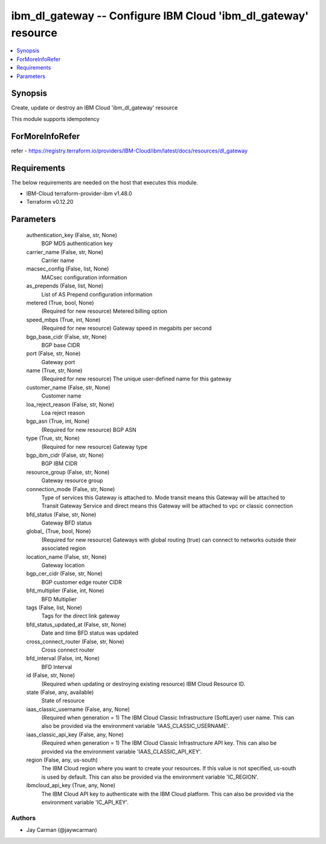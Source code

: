 
ibm_dl_gateway -- Configure IBM Cloud 'ibm_dl_gateway' resource
===============================================================

.. contents::
   :local:
   :depth: 1


Synopsis
--------

Create, update or destroy an IBM Cloud 'ibm_dl_gateway' resource

This module supports idempotency


ForMoreInfoRefer
----------------
refer - https://registry.terraform.io/providers/IBM-Cloud/ibm/latest/docs/resources/dl_gateway

Requirements
------------
The below requirements are needed on the host that executes this module.

- IBM-Cloud terraform-provider-ibm v1.48.0
- Terraform v0.12.20



Parameters
----------

  authentication_key (False, str, None)
    BGP MD5 authentication key


  carrier_name (False, str, None)
    Carrier name


  macsec_config (False, list, None)
    MACsec configuration information


  as_prepends (False, list, None)
    List of AS Prepend configuration information


  metered (True, bool, None)
    (Required for new resource) Metered billing option


  speed_mbps (True, int, None)
    (Required for new resource) Gateway speed in megabits per second


  bgp_base_cidr (False, str, None)
    BGP base CIDR


  port (False, str, None)
    Gateway port


  name (True, str, None)
    (Required for new resource) The unique user-defined name for this gateway


  customer_name (False, str, None)
    Customer name


  loa_reject_reason (False, str, None)
    Loa reject reason


  bgp_asn (True, int, None)
    (Required for new resource) BGP ASN


  type (True, str, None)
    (Required for new resource) Gateway type


  bgp_ibm_cidr (False, str, None)
    BGP IBM CIDR


  resource_group (False, str, None)
    Gateway resource group


  connection_mode (False, str, None)
    Type of services this Gateway is attached to. Mode transit means this Gateway will be attached to Transit Gateway Service and direct means this Gateway will be attached to vpc or classic connection


  bfd_status (False, str, None)
    Gateway BFD status


  global_ (True, bool, None)
    (Required for new resource) Gateways with global routing (true) can connect to networks outside their associated region


  location_name (False, str, None)
    Gateway location


  bgp_cer_cidr (False, str, None)
    BGP customer edge router CIDR


  bfd_multiplier (False, int, None)
    BFD Multiplier


  tags (False, list, None)
    Tags for the direct link gateway


  bfd_status_updated_at (False, str, None)
    Date and time BFD status was updated


  cross_connect_router (False, str, None)
    Cross connect router


  bfd_interval (False, int, None)
    BFD Interval


  id (False, str, None)
    (Required when updating or destroying existing resource) IBM Cloud Resource ID.


  state (False, any, available)
    State of resource


  iaas_classic_username (False, any, None)
    (Required when generation = 1) The IBM Cloud Classic Infrastructure (SoftLayer) user name. This can also be provided via the environment variable 'IAAS_CLASSIC_USERNAME'.


  iaas_classic_api_key (False, any, None)
    (Required when generation = 1) The IBM Cloud Classic Infrastructure API key. This can also be provided via the environment variable 'IAAS_CLASSIC_API_KEY'.


  region (False, any, us-south)
    The IBM Cloud region where you want to create your resources. If this value is not specified, us-south is used by default. This can also be provided via the environment variable 'IC_REGION'.


  ibmcloud_api_key (True, any, None)
    The IBM Cloud API key to authenticate with the IBM Cloud platform. This can also be provided via the environment variable 'IC_API_KEY'.













Authors
~~~~~~~

- Jay Carman (@jaywcarman)


